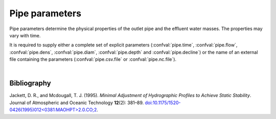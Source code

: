 ===============================
Pipe parameters
===============================

Pipe parameters determine the physical properties of
the outlet pipe and the effluent water masses. The
properties may vary with time.

It is required to supply either a complete set of explicit parameters
(:confval:`pipe.time`, :confval:`pipe.flow`, :confval:`pipe.dens`,
:confval:`pipe.diam`, :confval:`pipe.depth` and :confval:`pipe.decline`) or the
name of an external file containing the parameters (:confval:`pipe.csv.file`
or :confval:`pipe.nc.file`).

.. confval:: pipe.time

    :type: array
    :units: s

    Time since simulation start.

.. confval:: pipe.flow

    :type: array
    :units: m³ / s

    Pipe flow rate.
    One entry for each :confval:`pipe.time` value.

.. confval:: pipe.dens

    :type: array
    :units: kg / m³

    Mass density of effluent wastewater.
    One entry for each :confval:`pipe.time` value.
    Alternatively: Supply both :confval:`pipe.temp` and :confval:`pipe.salt`,
    in which case the density is computed using the UNESCO seawater equation
    of state |jackett1995|_.

.. confval:: pipe.temp

    :type: array
    :units: degrees Celcius

    Temperature of effluent wastewater.
    One entry for each :confval:`pipe.time` value.
    Either supply both :confval:`pipe.temp` and :confval:`pipe.salt`, or
    supply values for :confval:`pipe.dens`.

.. confval:: pipe.salt

    :type: array
    :units: kg / m³

    Salinity of effluent wastewater.
    One entry for each :confval:`pipe.time` value.
    Either supply both :confval:`pipe.temp` and :confval:`pipe.salt`, or
    supply values for :confval:`pipe.dens`.

.. confval:: pipe.diam

    :type: array
    :units: m

    Diameter of pipe outlet.
    One entry for each :confval:`pipe.time` value.

.. confval:: pipe.depth

    :type: array
    :units: m

    Depth of pipe outlet.
    One entry for each :confval:`pipe.time` value.

.. confval:: pipe.decline

    :type: array
    :units: degrees

    Direction of pipe outlet (positive is downwards).
    One entry for each :confval:`pipe.time` value.

.. confval:: pipe.csv.file

   :type: string

   Read pipe parameters from the specified text file. The file must have one
   column (with header) for each pipe parameter. Columns must be
   comma-separated. Lines starting with ``#`` are treated as comments, and
   whitespace is ignored.

.. confval:: pipe.nc.file

   :type: string

   Read pipe parameters from the specified
   `netCDF4 file <https://unidata.github.io/netcdf4-python/>`_.
   The file must have one variable for each pipe parameter, indexed by the time
   coordinate.

|

Bibliography
===================

.. |jackett1995| replace:: (Jackett and Mcdougall, 1995)
.. _jackett1995: https://doi.org/10.1175/1520-0426(1995)012<0381:MAOHPT>2.0.CO;2

Jackett, D. R., and Mcdougall, T. J. (1995). *Minimal Adjustment of
Hydrographic Profiles to Achieve Static Stability*. Journal of Atmospheric and
Oceanic Technology **12**\(2): 381–89.
`doi:10.1175/1520-0426(1995)012<0381:MAOHPT>2.0.CO;2
<https://doi.org/10.1175/1520-0426(1995)012\<0381:MAOHPT\>2.0.CO;2>`_.
